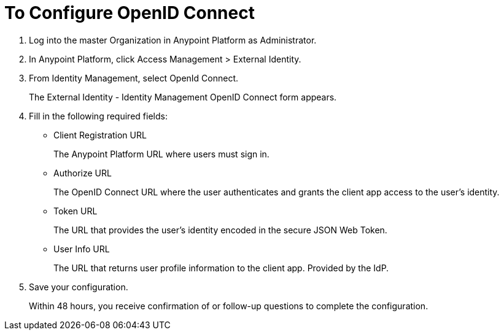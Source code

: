 = To Configure OpenID Connect

. Log into the master Organization in Anypoint Platform as Administrator.
. In Anypoint Platform, click Access Management > External Identity.
. From Identity Management, select OpenId Connect.
+
The External Identity - Identity Management OpenID Connect form appears.
+
. Fill in the following required fields:
+
* Client Registration URL
+
The Anypoint Platform URL where users must sign in.
+
* Authorize URL
+
The OpenID Connect URL where the user authenticates and grants the client app access to the user’s identity.
+
* Token URL
+
The URL that provides the user’s identity encoded in the secure JSON Web Token. 
+
* User Info URL
+
The URL that returns user profile information to the client app. Provided by the IdP. 
. Save your configuration.
+
Within 48 hours, you receive confirmation of or follow-up questions to complete the configuration.